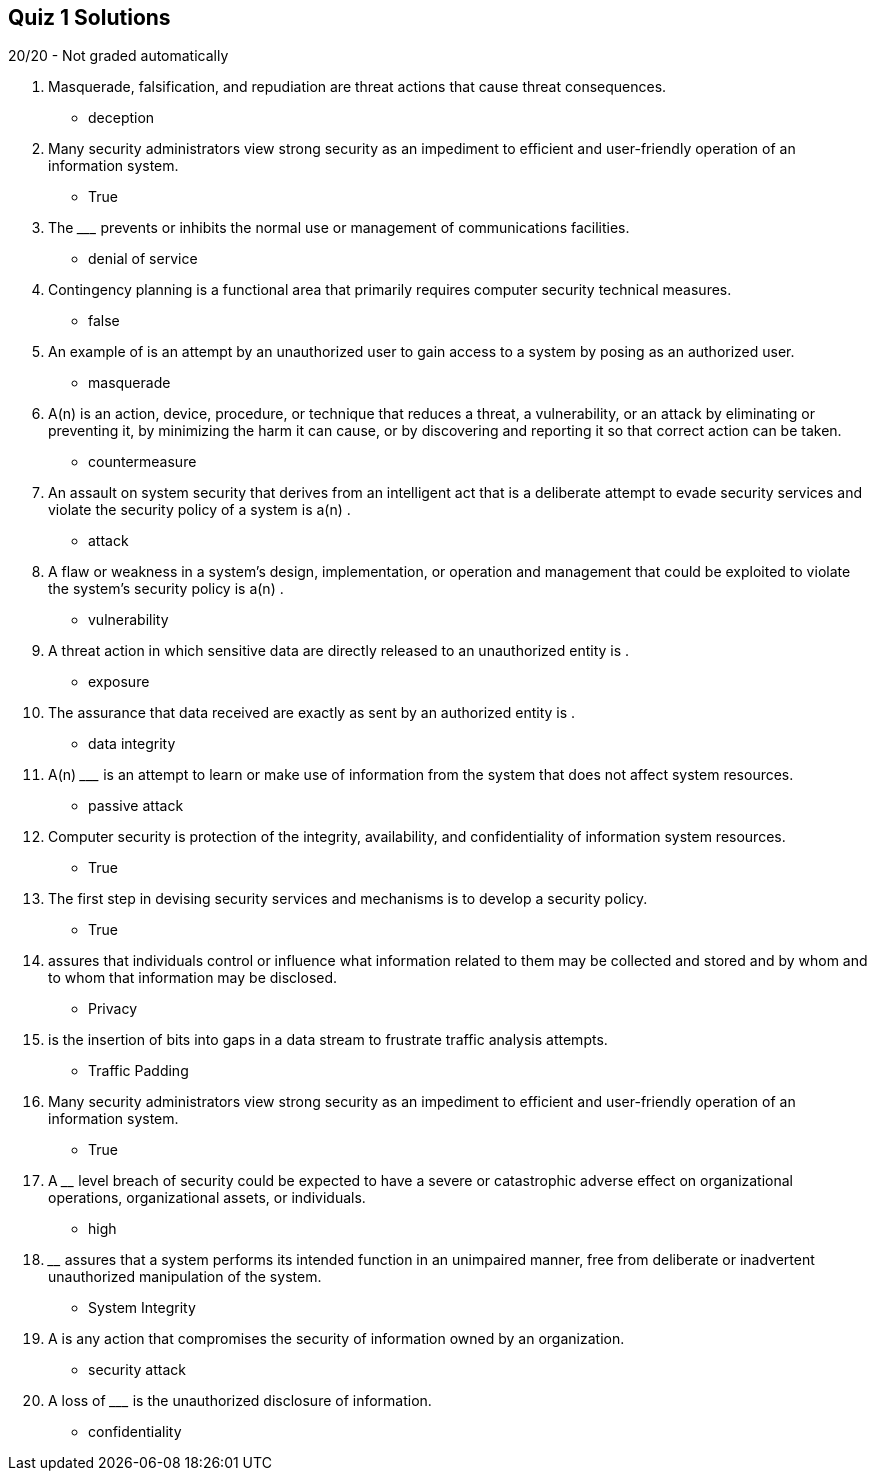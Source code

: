 == Quiz 1 Solutions

20/20 - Not graded automatically

1. Masquerade, falsification, and repudiation are threat actions that cause __________ threat consequences.
** deception
2. Many security administrators view strong security as an impediment to efficient and user-friendly operation of an information system.
** True
3. The _________ prevents or inhibits the normal use or management of communications facilities.
** denial of service
4. Contingency planning is a functional area that primarily requires computer security technical measures.
** false
5. An example of __________ is an attempt by an unauthorized user to gain access to a system by posing as an authorized user.
** masquerade
6. A(n) __________ is an action, device, procedure, or technique that reduces a threat, a vulnerability, or an attack by eliminating or preventing it, by minimizing the harm it can cause, or by discovering and reporting it so that correct action can be taken.
** countermeasure
7. An assault on system security that derives from an intelligent act that is a deliberate attempt to evade security services and violate the security policy of a system is a(n) __________.
** attack
8. A flaw or weakness in a system’s design, implementation, or operation and management that could be exploited to violate the system’s security policy is a(n)  __________.
** vulnerability
9. A threat action in which sensitive data are directly released to an unauthorized entity is __________.
** exposure
10. The assurance that data received are exactly as sent by an authorized entity is __________.
** data integrity
11. A(n) _________ is an attempt to learn or make use of information from the system that does not affect system resources.
** passive attack
12. Computer security is protection of the integrity, availability, and confidentiality of information system resources.
** True
13. The first step in devising security services and mechanisms is to develop a security policy.
** True
14. __________ assures that individuals control or influence what information related to them may be collected and stored and by whom and to whom that information may be disclosed.
** Privacy
15. __________ is the insertion of bits into gaps in a data stream to frustrate traffic analysis attempts.
** Traffic Padding
16. Many security administrators view strong security as an impediment to efficient and user-friendly operation of an information system.
** True
17. A ________ level breach of security could be expected to have a severe or catastrophic adverse effect on organizational operations, organizational assets, or individuals.
** high
18. ________ assures that a system performs its intended function in an unimpaired manner, free from deliberate or inadvertent unauthorized manipulation of the system.
** System Integrity
19. A __________ is any action that compromises the security of information owned by an organization.
** security attack
20. A loss of _________ is the unauthorized disclosure of information.
** confidentiality
